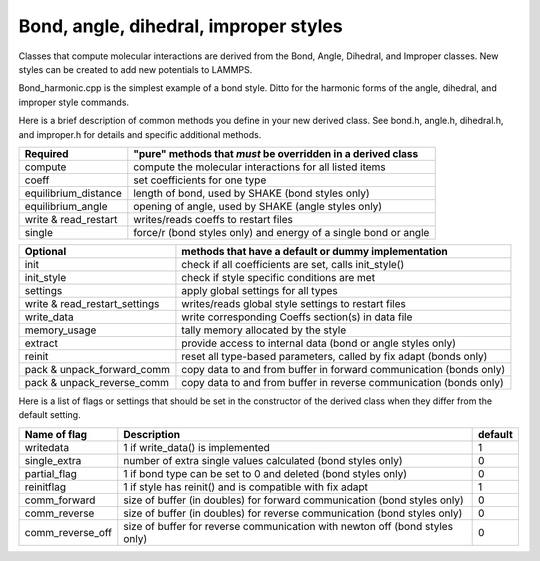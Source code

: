 Bond, angle, dihedral, improper styles
======================================

Classes that compute molecular interactions are derived from the Bond,
Angle, Dihedral, and Improper classes.  New styles can be created to
add new potentials to LAMMPS.

Bond_harmonic.cpp is the simplest example of a bond style.  Ditto for
the harmonic forms of the angle, dihedral, and improper style
commands.

Here is a brief description of common methods you define in your
new derived class.  See bond.h, angle.h, dihedral.h, and improper.h
for details and specific additional methods.

+-----------------------+---------------------------------------------------------------------+
| Required              | "pure" methods that *must* be overridden in a derived class         |
+=======================+=====================================================================+
| compute               | compute the molecular interactions for all listed items             |
+-----------------------+---------------------------------------------------------------------+
| coeff                 | set coefficients for one type                                       |
+-----------------------+---------------------------------------------------------------------+
| equilibrium_distance  | length of bond, used by SHAKE (bond styles only)                    |
+-----------------------+---------------------------------------------------------------------+
| equilibrium_angle     | opening of angle, used by SHAKE (angle styles only)                 |
+-----------------------+---------------------------------------------------------------------+
| write & read_restart  | writes/reads coeffs to restart files                                |
+-----------------------+---------------------------------------------------------------------+
| single                | force/r (bond styles only) and energy of a single bond or angle     |
+-----------------------+---------------------------------------------------------------------+


+--------------------------------+----------------------------------------------------------------------+
| Optional                       | methods that have a default or dummy implementation                  |
+================================+======================================================================+
| init                           | check if all coefficients are set, calls init_style()                |
+--------------------------------+----------------------------------------------------------------------+
| init_style                     | check if style specific conditions are met                           |
+--------------------------------+----------------------------------------------------------------------+
| settings                       | apply global settings for all types                                  |
+--------------------------------+----------------------------------------------------------------------+
| write & read_restart_settings  | writes/reads global style settings to restart files                  |
+--------------------------------+----------------------------------------------------------------------+
| write_data                     | write corresponding Coeffs section(s) in data file                   |
+--------------------------------+----------------------------------------------------------------------+
| memory_usage                   | tally memory allocated by the style                                  |
+--------------------------------+----------------------------------------------------------------------+
| extract                        | provide access to internal data  (bond or angle styles only)         |
+--------------------------------+----------------------------------------------------------------------+
| reinit                         | reset all type-based parameters, called by fix adapt (bonds only)    |
+--------------------------------+----------------------------------------------------------------------+
| pack & unpack_forward_comm     | copy data to and from buffer in forward communication (bonds only)   |
+--------------------------------+----------------------------------------------------------------------+
| pack & unpack_reverse_comm     | copy data to and from buffer in reverse communication (bonds only)   |
+--------------------------------+----------------------------------------------------------------------+

Here is a list of flags or settings that should be set in the
constructor of the derived class when they differ from the default
setting.

+---------------------------------+------------------------------------------------------------------------------+---------+
| Name of flag                    | Description                                                                  | default |
+=================================+==============================================================================+=========+
| writedata                       | 1 if write_data() is implemented                                             | 1       |
+---------------------------------+------------------------------------------------------------------------------+---------+
| single_extra                    | number of extra single values calculated (bond styles only)                  | 0       |
+---------------------------------+------------------------------------------------------------------------------+---------+
| partial_flag                    | 1 if bond type can be set to 0 and deleted (bond styles only)                | 0       |
+---------------------------------+------------------------------------------------------------------------------+---------+
| reinitflag                      | 1 if style has reinit() and is compatible with fix adapt                     | 1       |
+---------------------------------+------------------------------------------------------------------------------+---------+
| comm_forward                    | size of buffer (in doubles) for forward communication  (bond styles only)    | 0       |
+---------------------------------+------------------------------------------------------------------------------+---------+
| comm_reverse                    | size of buffer (in doubles) for reverse communication  (bond styles only)    | 0       |
+---------------------------------+------------------------------------------------------------------------------+---------+
| comm_reverse_off                | size of buffer for reverse communication with newton off (bond styles only)  | 0       |
+---------------------------------+------------------------------------------------------------------------------+---------+
